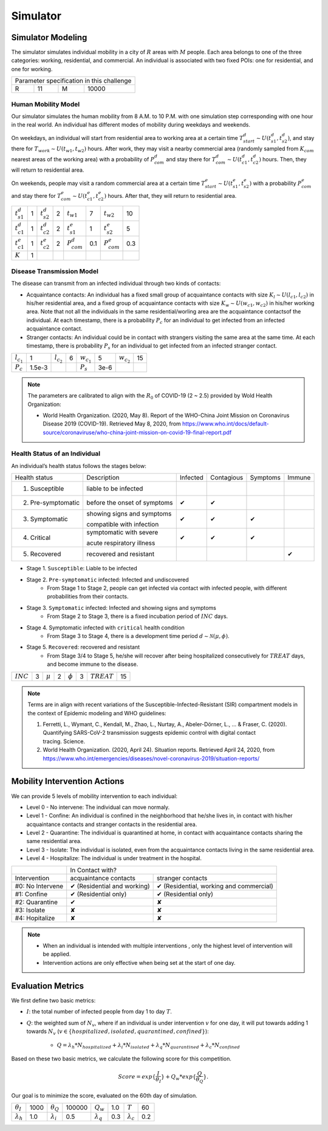 Simulator
#########

Simulator Modeling
==================

The simulator simulates individual mobility in a city of :math:`R` areas with :math:`M` people. Each area belongs to one of the three categories: working, residential, and commercial. An individual is associated with two fixed POIs: one for residential, and one for working. 

+------------------+---+------------------+--------+
|     Parameter specification in this challenge    |
+------------------+---+------------------+--------+
| R                | 11|           M      | 10000  |
+------------------+---+------------------+--------+


Human Mobility Model
++++++++++++++++++++
Our simulator simulates the human mobility from 8 A.M. to 10 P.M. with one simulation step corresponding with one hour in the real world. An individual has different modes of mobility during weekdays and weekends. 

On weekdays, an individual will start from residential area to working area at a certain time :math:`T^d_{start} \sim U(t^d_{s1}, t^d_{s2})`, and stay there for :math:`T_{work} \sim U(t_{w1}, t_{w2})` hours. After work, they may visit a nearby commercial area (randomly sampled from :math:`K_{com}` nearest areas of the working area)  with a probability of :math:`P^d_{com}` and stay there for :math:`T^d_{com} \sim U (t^d_{c1}, t^d_{c2})` hours. Then, they will return to residential area.

On weekends, people may visit a random commercial area at a certain time :math:`T^e_{start} \sim U(t^e_{s1}, t^e_{s2})` with a probability :math:`P^e_{com}` and stay there for :math:`T^e_{com} \sim U (t^e_{c1}, t^e_{c2})` hours. After that, they will return to residential area.

+------------------+---+------------------+---+-------------------+-----+-------------------+-----+
| :math:`t^d_{s1}` | 1 | :math:`t^d_{s2}` | 2 | :math:`t_{w1}`    |  7  | :math:`t_{w2}`    | 10  |
+------------------+---+------------------+---+-------------------+-----+-------------------+-----+
| :math:`t^d_{c1}` | 1 | :math:`t^d_{c2}` | 2 | :math:`t^e_{s1}`  |  1  | :math:`t^e_{s2}`  |  5  |
+------------------+---+------------------+---+-------------------+-----+-------------------+-----+
| :math:`t^e_{c1}` | 1 | :math:`t^e_{c2}` | 2 | :math:`P^d_{com}` | 0.1 | :math:`P^e_{com}` | 0.3 |
+------------------+---+------------------+---+-------------------+-----+-------------------+-----+
| :math:`K`        | 1 |                  |   |                   |     |                   |     |
+------------------+---+------------------+---+-------------------+-----+-------------------+-----+

Disease Transmission Model
++++++++++++++++++++++++++
The disease can transmit from an infected individual through two kinds of contacts:

- Acquaintance contacts: An individual has a fixed small group of acquaintance contacts with size :math:`K_l \sim U(l_{c1}, l_{c2})` in his/her residential area, and a fixed group of acquaintance contacts with size :math:`K_w \sim U(w_{c1}, w_{c2})` in his/her working area. Note that not all the individuals in the same residential/worling area are the acquaintance contactsof the individual. At each timestamp, there is a probability :math:`P_c` for an individual to get infected from an infected acquaintance contact.

- Stranger contacts: An individual could be in contact with strangers visiting the same area at the same time. At each timestamp, there is probability :math:`P_s` for an individual to get infected from an infected stranger contact. 

+-----------------+---------+-----------------+---+-----------------+--------+-----------------+----+
| :math:`l_{c_1}` | 1       | :math:`l_{c_2}` | 6 | :math:`w_{c_1}` | 5      | :math:`w_{c_2}` | 15 |
+-----------------+---------+-----------------+---+-----------------+--------+-----------------+----+
| :math:`P_c`     | 1.5e-3  |                 |   | :math:`P_s`     | 3e-6   |                 |    |
+-----------------+---------+-----------------+---+-----------------+--------+-----------------+----+

.. note::
    The parameters are calibrated to align with the :math:`R_0` of COVID-19 (2 ~ 2.5) provided by Wold Health Organization:

    - World Health Organization. (2020, May 8). Report of the WHO-China Joint Mission on Coronavirus Disease 2019 (COVID-19). Retrieved May 8, 2020, from https://www.who.int/docs/default-source/coronaviruse/who-china-joint-mission-on-covid-19-final-report.pdf

Health Status of an Individual
+++++++++++++++++++++++++
An individual’s health status follows the stages below:

+---------------------+------------------------------+----------+------------+----------+--------+
| Health status       | Description                  | Infected | Contagious | Symptoms | Immune |
+---------------------+------------------------------+----------+------------+----------+--------+
| 1. Susceptible      | liable to be infected        |          |            |          |        |
+---------------------+------------------------------+----------+------------+----------+--------+
| 2. Pre-symptomatic  | before the onset of symptoms | ✔        | ✔          |          |        |
+---------------------+------------------------------+----------+------------+----------+--------+
| 3. Symptomatic      | showing signs and symptoms   | ✔        | ✔          | ✔        |        |
|                     |                              |          |            |          |        |
|                     | compatible with infection    |          |            |          |        |
+---------------------+------------------------------+----------+------------+----------+--------+
| 4. Critical         | symptomatic with severe      | ✔        | ✔          | ✔        |        |
|                     |                              |          |            |          |        |
|                     | acute respiratory illness    |          |            |          |        |
+---------------------+------------------------------+----------+------------+----------+--------+
| 5. Recovered        | recovered and resistant      |          |            |          | ✔      |
+---------------------+------------------------------+----------+------------+----------+--------+


- Stage 1. ``Susceptible``: Liable to be infected

- Stage 2.  ``Pre-symptomatic`` infected: Infected and undiscovered
    * From Stage 1 to Stage 2, people can get infected via contact with infected people, with different probabilities from their contacts.

- Stage 3. ``Symptomatic`` infected:  Infected and showing signs and symptoms
    * From Stage 2 to Stage 3, there is a fixed incubation period of :math:`INC` days.

- Stage 4. Symptomatic infected with ``critical`` health condition
    * From Stage 3 to Stage 4, there is a development time period :math:`d \sim \mathcal{N}(\mu, \phi)`.

- Stage 5. ``Recovered``: recovered and resistant
    * From Stage 3/4 to Stage 5, he/she will recover after being hospitalized consecutively for :math:`TREAT` days, and become immune to the disease.

+-------------+---+-------------+---+-------------+---+---------------+-----+
| :math:`INC` | 3 | :math:`\mu` | 2 |:math:`\phi` | 3 | :math:`TREAT` | 15  |
+-------------+---+-------------+---+-------------+---+---------------+-----+



.. note::
	Terms are  in align with recent variations of the Susceptible-Infected-Resistant (SIR) compartment models in the context of Epidemic modeling and WHO guidelines:

	1. Ferretti, L., Wymant, C., Kendall, M., Zhao, L., Nurtay, A., Abeler-Dörner, L., ... & Fraser, C. (2020). Quantifying SARS-CoV-2 transmission suggests epidemic control with digital contact tracing. Science.
	2. World Health Organization. (2020, April 24). Situation reports. Retrieved April 24, 2020, from https://www.who.int/emergencies/diseases/novel-coronavirus-2019/situation-reports/


Mobility Intervention Actions
=============================
We can provide 5 levels of mobility intervention to each individual:


- Level 0 - No intervene: The individual can move normaly.
- Level 1 - Confine: An individual is confined in the neighborhood that he/she lives in, in contact with his/her acquaintance contacts and stranger contacts in the residential area.
- Level 2 - Quarantine: The individual is quarantined at home, in contact with acquaintance contacts sharing the same residential area. 
- Level 3 - Isolate: The individual is isolated, even from the acquaintance contacts living in the same residential area.
- Level 4 - Hospitalize: The individual is under treatment in the hospital. 


+------------------+-----------------------------------------------------------------------+
|                  |                            In Contact with?                           |
+------------------+-----------------------------+-----------------------------------------+
| Intervention     | acquaintance contacts       | stranger contacts                       |
+------------------+-----------------------------+-----------------------------------------+
| #0: No Intervene | ✔ (Residential and working) | ✔ (Residential, working and commercial) |
+------------------+-----------------------------+-----------------------------------------+
| #1: Confine      | ✔ (Residential only)        | ✔ (Residential only)                    |
+------------------+-----------------------------+-----------------------------------------+
| #2: Quarantine   | ✔                           | ✘                                       |
+------------------+-----------------------------+-----------------------------------------+
| #3: Isolate      | ✘                           | ✘                                       |
+------------------+-----------------------------+-----------------------------------------+
| #4: Hopitalize   | ✘                           | ✘                                       |
+------------------+-----------------------------+-----------------------------------------+

.. note::
    - When an individual is intended with multiple interventions , only the highest level of intervention will be applied.
    - Intervention actions are only effective when being set at the start of one day.



Evaluation Metrics
==================

We first define two basic metrics:

- :math:`I`: the total number of infected people from day 1 to day :math:`T`.
- :math:`Q`: the weighted sum of :math:`N_v`, where if an individual is under intervention :math:`v` for one day, it will put towards adding 1 towards :math:`N_v` (:math:`v\in\{hospitalized, isolated, quarantined, confined\}`):

    - :math:`Q = \lambda_h * N_{hospitalized} + \lambda_i * N_{isolated} + \lambda_q * N_{quarantined} + \lambda_c * N_{confined}`


Based on these two basic metrics, we calculate the following score for this competition.

.. math::

	Score = exp\{\frac{I}{\theta_I}\}+Q_w*exp\{\frac{Q}{\theta_Q}\}.

Our goal is to minimize the score, evaluated on the 60th day of simulation.

+--------------------+------+-------------------+--------+-------------------+--------+-------------------+--------+
| :math:`\theta_I`   | 1000 | :math:`\theta_Q`  | 100000 | :math:`Q_w`       |  1.0   |  :math:`T`        |   60   |
+--------------------+------+-------------------+--------+-------------------+--------+-------------------+--------+
| :math:`\lambda_h`  | 1.0  | :math:`\lambda_i` |  0.5   | :math:`\lambda_q` |  0.3   | :math:`\lambda_c` |  0.2   |
+--------------------+------+-------------------+--------+-------------------+--------+-------------------+--------+

